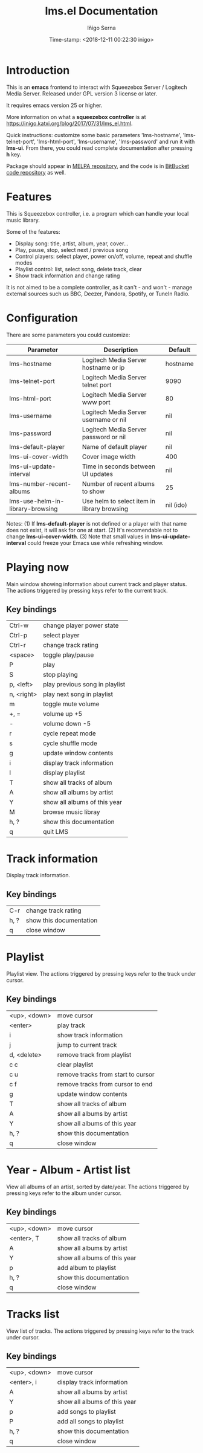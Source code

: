 #+TITLE: lms.el Documentation
#+AUTHOR: Iñigo Serna
#+DATE: Time-stamp: <2018-12-11 00:22:30 inigo>

* Introduction
This is an *emacs* frontend to interact with Squeezebox Server / Logitech Media Server.
Released under GPL version 3 license or later.

It requires emacs version 25 or higher.

More information on what a *squeezebox controller* is at https://inigo.katxi.org/blog/2017/07/31/lms_el.html.

Quick instructions: customize some basic parameters 'lms-hostname', 'lms-telnet-port', 'lms-html-port', 'lms-username', 'lms-password' and run it with *lms-ui*.
From there, you could read complete documentation after pressing *h* key.

Package should appear in [[https://melpa.org][MELPA repository]], and the code is in [[https://bitbucket.com/inigoserna/lms.el][BitBucket code repository]] as well.

* Features
This is Squeezebox controller, i.e. a program which can handle your local music library.

Some of the features:
- Display song: title, artist, album, year, cover…
- Play, pause, stop, select next / previous song
- Control players: select player, power on/off, volume, repeat and shuffle modes
- Playlist control: list, select song, delete track, clear
- Show track information and change rating

It is not aimed to be a complete controller, as it can't - and won't - manage external sources such us BBC, Deezer, Pandora, Spotify, or TuneIn Radio.

* Configuration
There are some parameters you could customize:
|----------------------------------+---------------------------------------------+-----------|
| Parameter                        | Description                                 | Default   |
|----------------------------------+---------------------------------------------+-----------|
| lms-hostname                     | Logitech Media Server hostname or ip        | hostname  |
| lms-telnet-port                  | Logitech Media Server telnet port           | 9090      |
| lms-html-port                    | Logitech Media Server www port              | 80        |
| lms-username                     | Logitech Media Server username or nil       | nil       |
| lms-password                     | Logitech Media Server password or nil       | nil       |
| lms-default-player               | Name of default player                      | nil       |
| lms-ui-cover-width               | Cover image width                           | 400       |
| lms-ui-update-interval           | Time in seconds between UI updates          | nil       |
| lms-number-recent-albums         | Number of recent albums to show             | 25        |
| lms-use-helm-in-library-browsing | Use helm to select item in library browsing | nil (ido) |
|----------------------------------+---------------------------------------------+-----------|
Notes:
(1) If *lms-default-player* is not defined or a player with that name does not exist, it will ask for one at start.
(2) It's recomendable not to change *lms-ui-cover-width*.
(3) Note that small values in *lms-ui-update-interval* could freeze your Emacs use while refreshing window.

* Playing now
Main window showing information about current track and player status.
The actions triggered by pressing keys refer to the current track.
** Key bindings
|------------+--------------------------------|
| Ctrl-w     | change player power state      |
| Ctrl-p     | select player                  |
| Ctrl-r     | change track rating            |
| <space>    | toggle play/pause              |
| P          | play                           |
| S          | stop playing                   |
| p, <left>  | play previous song in playlist |
| n, <right> | play next song in playlist     |
| m          | toggle mute volume             |
| +, =       | volume up +5                   |
| -          | volume down -5                 |
| r          | cycle repeat mode              |
| s          | cycle shuffle mode             |
| g          | update window contents         |
| i          | display track information      |
| l          | display playlist               |
| T          | show all tracks of album       |
| A          | show all albums by artist      |
| Y          | show all albums of this year   |
| M          | browse music libray            |
| h, ?       | show this documentation        |
| q          | quit LMS                       |
|------------+--------------------------------|

* Track information
Display track information.
** Key bindings
|------+-------------------------|
| C-r  | change track rating     |
| h, ? | show this documentation |
| q    | close window            |
|------+-------------------------|

* Playlist
Playlist view.
The actions triggered by pressing keys refer to the track under cursor.
** Key bindings
|--------------+------------------------------------|
| <up>, <down> | move cursor                        |
| <enter>      | play track                         |
| i            | show track information             |
| j            | jump to current track              |
| d, <delete>  | remove track from playlist         |
| c c          | clear playlist                     |
| c u          | remove tracks from start to cursor |
| c f          | remove tracks from cursor to end   |
| g            | update window contents             |
| T            | show all tracks of album           |
| A            | show all albums by artist          |
| Y            | show all albums of this year       |
| h, ?         | show this documentation            |
| q            | close window                       |
|--------------+------------------------------------|

* Year - Album - Artist list
View all albums of an artist, sorted by date/year.
The actions triggered by pressing keys refer to the album under cursor.
** Key bindings
|--------------+------------------------------|
| <up>, <down> | move cursor                  |
| <enter>, T   | show all tracks of album     |
| A            | show all albums by artist    |
| Y            | show all albums of this year |
| p            | add album to playlist        |
| h, ?         | show this documentation      |
| q            | close window                 |
|--------------+------------------------------|

* Tracks list
View list of tracks.
The actions triggered by pressing keys refer to the track under cursor.
** Key bindings
|--------------+------------------------------|
| <up>, <down> | move cursor                  |
| <enter>, i   | display track information    |
| A            | show all albums by artist    |
| Y            | show all albums of this year |
| p            | add songs to playlist        |
| P            | add all songs to playlist    |
| h, ?         | show this documentation      |
| q            | close window                 |
|--------------+------------------------------|
